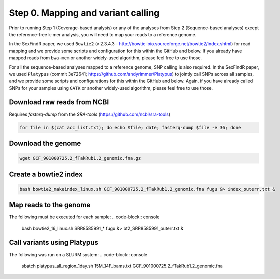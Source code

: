===================================
Step 0. Mapping and variant calling
===================================

Prior to running Step 1 (Coverage-based analysis) or any of the analyses from Step 2 (Sequence-based analyses) except the reference-free k-mer analysis, you will need to map your reads to a reference genome.

In the SexFindR paper, we used ``Bowtie2`` (v 2.3.4.3 - http://bowtie-bio.sourceforge.net/bowtie2/index.shtml) for read mapping and we provide some scripts and configuration for this within the GitHub and below. If you already have mapped reads from ``bwa-mem`` or another widely-used algorithm, please feel free to use those.

For all the sequence-based analyses mapped to a reference genome, SNP calling is also required. In the SexFindR paper, we used ``Platypus`` (commit 3e72641; https://github.com/andyrimmer/Platypus) to jointly call SNPs across all samples, and we provide some scripts and configurations for this within the GitHub and below. Again, if you have already called SNPs for your samples using ``GATK`` or another widely-used algorithm, please feel free to use those.

Download raw reads from NCBI
----------------------------
Requires `fasterq-dump` from the `SRA-tools` (https://github.com/ncbi/sra-tools)

.. code-block:: console

    for file in $(cat acc_list.txt); do echo $file; date; fasterq-dump $file -e 36; done

Download the genome
-------------------
.. code-block:: console

    wget GCF_901000725.2_fTakRub1.2_genomic.fna.gz

Create a bowtie2 index
----------------------
.. code-block:: console

    bash bowtie2_makeindex_linux.sh GCF_901000725.2_fTakRub1.2_genomic.fna fugu &> index_outerr.txt &

Map reads to the genome
-----------------------
The following must be executed for each sample:
.. code-block:: console

    bash bowtie2_16_linux.sh SRR8585991_* fugu &> bt2_SRR8585991_outerr.txt &

Call variants using Platypus
----------------------------
The following was run on a SLURM system:
.. code-block:: console

    sbatch platypus_all_region_1day.sh 15M_14F_bams.txt GCF_901000725.2_fTakRub1.2_genomic.fna
